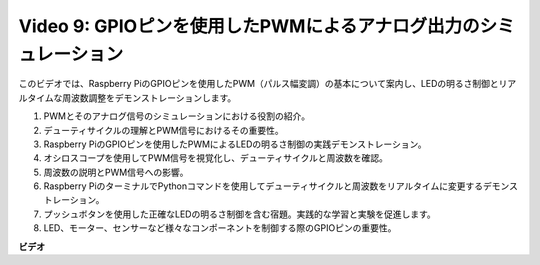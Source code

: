 Video 9: GPIOピンを使用したPWMによるアナログ出力のシミュレーション
=======================================================================================

このビデオでは、Raspberry PiのGPIOピンを使用したPWM（パルス幅変調）の基本について案内し、LEDの明るさ制御とリアルタイムな周波数調整をデモンストレーションします。

1. PWMとそのアナログ信号のシミュレーションにおける役割の紹介。
2. デューティサイクルの理解とPWM信号におけるその重要性。
3. Raspberry PiのGPIOピンを使用したPWMによるLEDの明るさ制御の実践デモンストレーション。
4. オシロスコープを使用してPWM信号を視覚化し、デューティサイクルと周波数を確認。
5. 周波数の説明とPWM信号への影響。
6. Raspberry PiのターミナルでPythonコマンドを使用してデューティサイクルと周波数をリアルタイムに変更するデモンストレーション。
7. プッシュボタンを使用した正確なLEDの明るさ制御を含む宿題。実践的な学習と実験を促進します。
8. LED、モーター、センサーなど様々なコンポーネントを制御する際のGPIOピンの重要性。

**ビデオ**

.. raw:: html
    
    <iframe width="560" height="315" src="https://www.youtube.com/embed/yJdN6LmGqvc?si=ta6vDlpAcGePqCdD" title="YouTube video player" frameborder="0" allow="accelerometer; autoplay; clipboard-write; encrypted-media; gyroscope; picture-in-picture; web-share" allowfullscreen></iframe>
